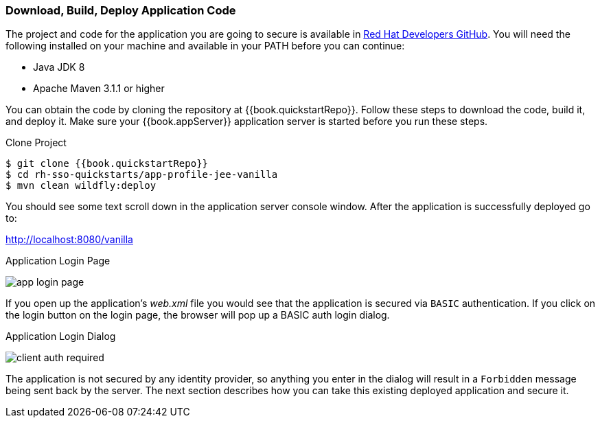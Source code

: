 
=== Download, Build, Deploy Application Code

The project and code for the application you are going to secure is available in link:{{book.quickstartRepo}}[Red Hat Developers GitHub].  You will need the following
installed on your machine and available in your PATH before you can continue:

* Java JDK 8
* Apache Maven 3.1.1 or higher

You can obtain the code by cloning the repository at {{book.quickstartRepo}}. Follow these steps to download the code, build it,
and deploy it. Make sure your {{book.appServer}} application server is started before you run these steps.

.Clone Project
[source]
----
$ git clone {{book.quickstartRepo}}
$ cd rh-sso-quickstarts/app-profile-jee-vanilla
$ mvn clean wildfly:deploy
----

You should see some text scroll down in the application server console window.  After the application is successfully deployed go to:

http://localhost:8080/vanilla

.Application Login Page
image:../../{{book.images}}/app-login-page.png[]

If you open up the application's _web.xml_ file you would see that the application is secured via `BASIC` authentication.
If you click on the login button on the login page, the browser
will pop up a BASIC auth login dialog.


.Application Login Dialog
image:../../{{book.images}}/client-auth-required.png[]


The application is not secured by any identity provider, so anything you enter in the dialog will result in a `Forbidden` message being
sent back by the server.  The next section describes how you can take this existing deployed application and secure it.



